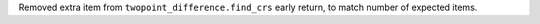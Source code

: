 Removed extra item from ``twopoint_difference.find_crs`` early return, to match number of expected items.
